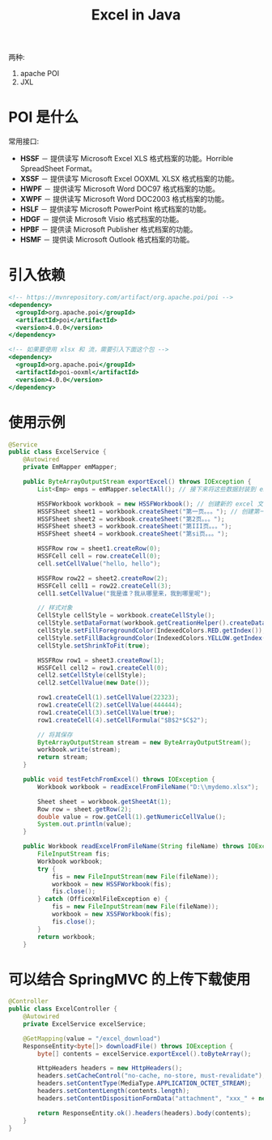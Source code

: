 #+TITLE: Excel in Java



两种:
1. apache POI
2. JXL

* POI 是什么

[[file:img/clip_2018-11-12_07-02-25.png]]

常用接口:

- *HSSF* － 提供读写 Microsoft Excel XLS 格式档案的功能。Horrible SpreadSheet Format。
- *XSSF* － 提供读写 Microsoft Excel OOXML XLSX 格式档案的功能。
- *HWPF* － 提供读写 Microsoft Word DOC97 格式档案的功能。
- *XWPF* － 提供读写 Microsoft Word DOC2003 格式档案的功能。
- *HSLF* － 提供读写 Microsoft PowerPoint 格式档案的功能。
- *HDGF* － 提供读 Microsoft Visio 格式档案的功能。
- *HPBF* － 提供读 Microsoft Publisher 格式档案的功能。
- *HSMF* － 提供读 Microsoft Outlook 格式档案的功能。

* 引入依赖

#+BEGIN_SRC sgml
  <!-- https://mvnrepository.com/artifact/org.apache.poi/poi -->
  <dependency>
    <groupId>org.apache.poi</groupId>
    <artifactId>poi</artifactId>
    <version>4.0.0</version>
  </dependency>

  <!-- 如果要使用 xlsx 和 流，需要引入下面这个包 -->
  <dependency>
    <groupId>org.apache.poi</groupId>
    <artifactId>poi-ooxml</artifactId>
    <version>4.0.0</version>
  </dependency>
#+END_SRC

* 使用示例

#+BEGIN_SRC java
  @Service
  public class ExcelService {
      @Autowired
      private EmMapper emMapper;

      public ByteArrayOutputStream exportExcel() throws IOException {
          List<Emp> emps = emMapper.selectAll(); // 接下来将这些数据封装到 excel 中

          HSSFWorkbook workbook = new HSSFWorkbook(); // 创建新的 excel 文档
          HSSFSheet sheet1 = workbook.createSheet("第一页。。。"); // 创建第一个工作表
          HSSFSheet sheet2 = workbook.createSheet("第2页。。。");
          HSSFSheet sheet3 = workbook.createSheet("第III页。。。");
          HSSFSheet sheet4 = workbook.createSheet("第si页。。。");

          HSSFRow row = sheet1.createRow(0);
          HSSFCell cell = row.createCell(0);
          cell.setCellValue("hello, hello");

          HSSFRow row22 = sheet2.createRow(2);
          HSSFCell cell1 = row22.createCell(3);
          cell1.setCellValue("我是谁？我从哪里来，我到哪里呢");

          // 样式对象
          CellStyle cellStyle = workbook.createCellStyle();
          cellStyle.setDataFormat(workbook.getCreationHelper().createDataFormat().getFormat("yyyy-MM-dd"));
          cellStyle.setFillForegroundColor(IndexedColors.RED.getIndex());
          cellStyle.setFillBackgroundColor(IndexedColors.YELLOW.getIndex());
          cellStyle.setShrinkToFit(true);

          HSSFRow row1 = sheet3.createRow(1);
          HSSFCell cell2 = row1.createCell(0);
          cell2.setCellStyle(cellStyle);
          cell2.setCellValue(new Date());

          row1.createCell(1).setCellValue(22323);
          row1.createCell(2).setCellValue(444444);
          row1.createCell(3).setCellValue(true);
          row1.createCell(4).setCellFormula("$B$2*$C$2");

          // 将其保存
          ByteArrayOutputStream stream = new ByteArrayOutputStream();
          workbook.write(stream);
          return stream;
      }

      public void testFetchFromExcel() throws IOException {
          Workbook workbook = readExcelFromFileName("D:\\mydemo.xlsx");

          Sheet sheet = workbook.getSheetAt(1);
          Row row = sheet.getRow(2);
          double value = row.getCell(1).getNumericCellValue();
          System.out.println(value);
      }

      public Workbook readExcelFromFileName(String fileName) throws IOException {
          FileInputStream fis;
          Workbook workbook;
          try {
              fis = new FileInputStream(new File(fileName));
              workbook = new HSSFWorkbook(fis);
              fis.close();
          } catch (OfficeXmlFileException e) {
              fis = new FileInputStream(new File(fileName));
              workbook = new XSSFWorkbook(fis);
              fis.close();
          }
          return workbook;
      }
#+END_SRC

* 可以结合 SpringMVC 的上传下载使用

#+BEGIN_SRC java
  @Controller
  public class ExcelController {
      @Autowired
      private ExcelService excelService;

      @GetMapping(value = "/excel_download")
      ResponseEntity<byte[]> downloadFile() throws IOException {
          byte[] contents = excelService.exportExcel().toByteArray();

          HttpHeaders headers = new HttpHeaders();
          headers.setCacheControl("no-cache, no-store, must-revalidate");
          headers.setContentType(MediaType.APPLICATION_OCTET_STREAM);
          headers.setContentLength(contents.length);
          headers.setContentDispositionFormData("attachment", "xxx_" + new SimpleDateFormat("yyyyMMddhhmmss").format(new Date()) + ".xls");

          return ResponseEntity.ok().headers(headers).body(contents);
      }
  }
#+END_SRC
